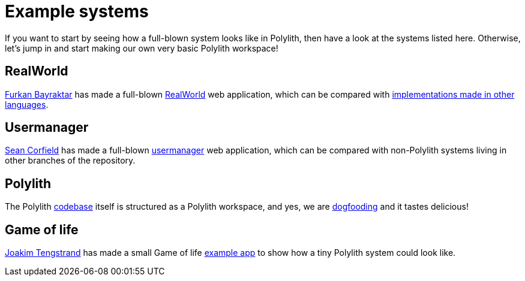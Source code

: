 = Example systems

If you want to start by seeing how a full-blown system looks like in Polylith, then have a look at the systems listed here. Otherwise, let’s jump in and start making our own very basic Polylith workspace!

== RealWorld

https://github.com/furkan3ayraktar[Furkan Bayraktar] has made a full-blown https://github.com/furkan3ayraktar/clojure-polylith-realworld-example-app[RealWorld] web application, which can be compared with https://github.com/gothinkster/realworld[implementations made in other languages].

== Usermanager

https://github.com/seancorfield[Sean Corfield] has made a full-blown https://github.com/seancorfield/usermanager-example/tree/polylith[usermanager] web application, which can be compared with non-Polylith systems living in other branches of the repository.

== Polylith

The Polylith https://github.com/polyfy/polylith[codebase] itself is structured as a Polylith workspace, and yes, we are https://en.wikipedia.org/wiki/Eating_your_own_dog_food[dogfooding] and it tastes delicious!

== Game of life

https://github.com/tengstrand[Joakim Tengstrand] has made a small Game of life https://github.com/tengstrand/game-of-life[example app] to show how a tiny Polylith system could look like.
